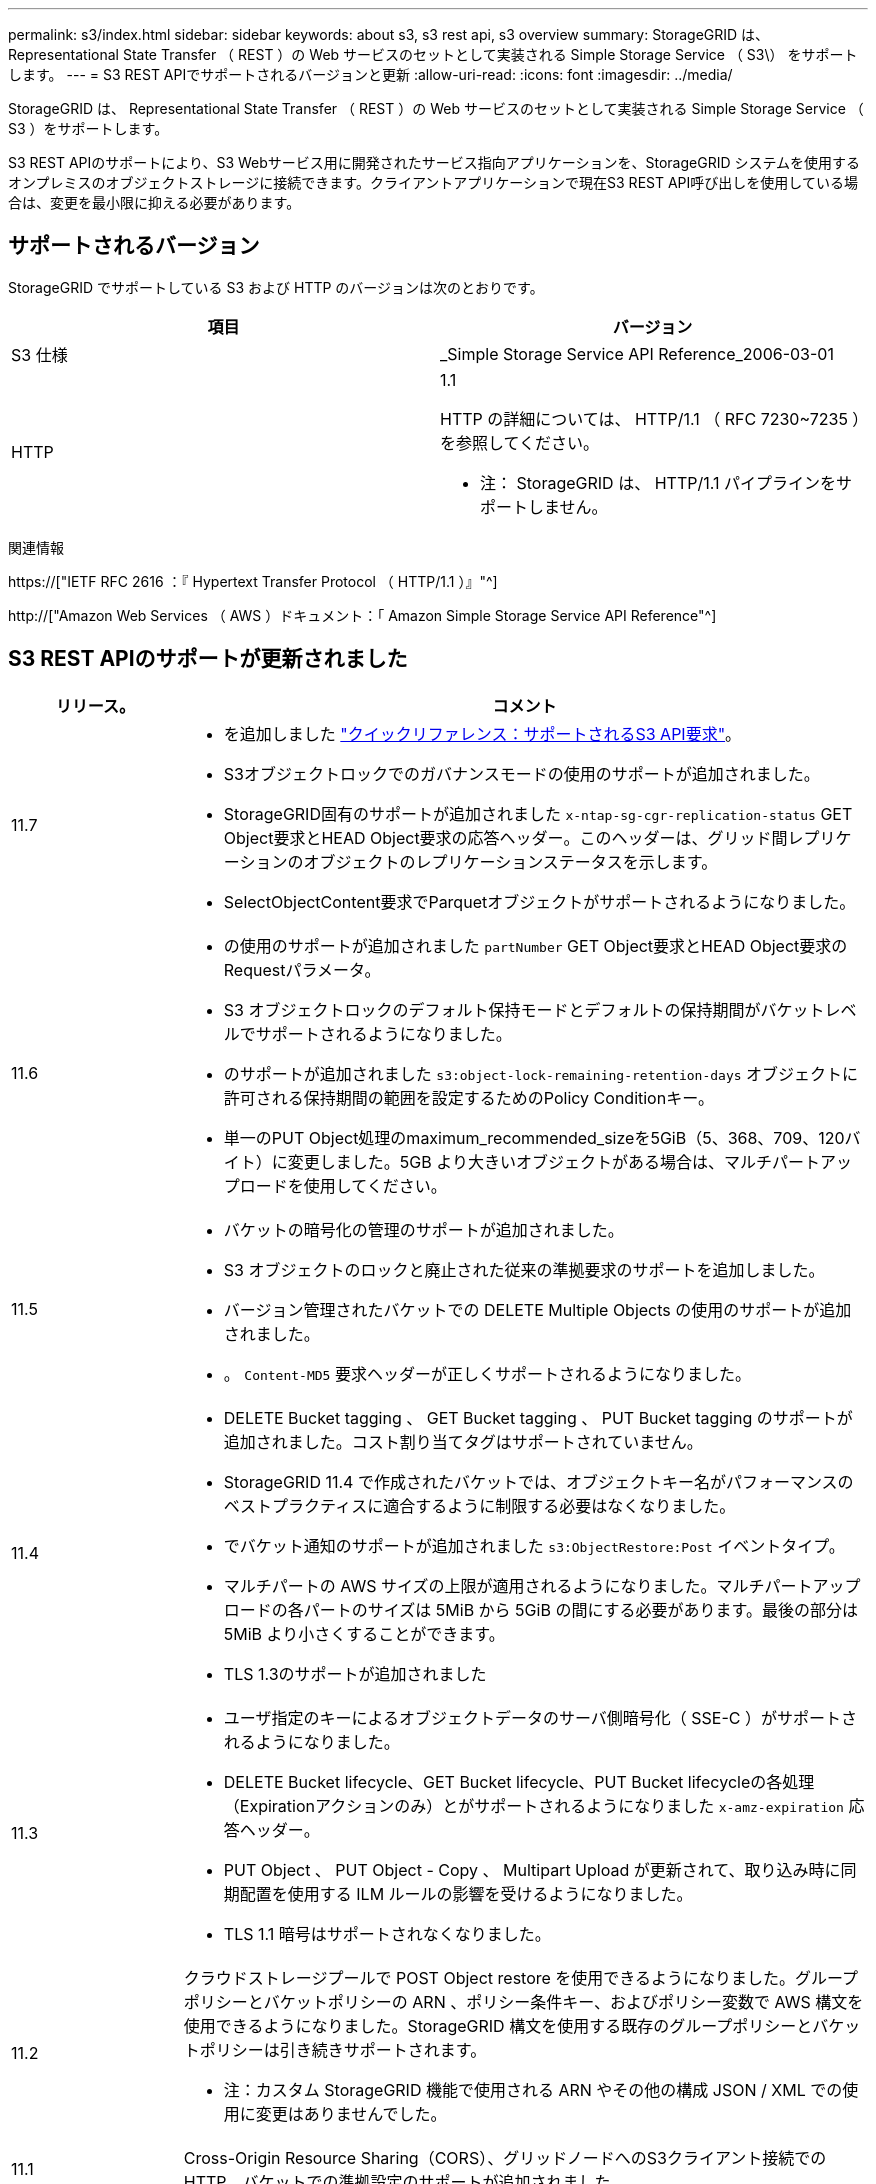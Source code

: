 ---
permalink: s3/index.html 
sidebar: sidebar 
keywords: about s3, s3 rest api, s3 overview 
summary: StorageGRID は、 Representational State Transfer （ REST ）の Web サービスのセットとして実装される Simple Storage Service （ S3\） をサポートします。 
---
= S3 REST APIでサポートされるバージョンと更新
:allow-uri-read: 
:icons: font
:imagesdir: ../media/


[role="lead"]
StorageGRID は、 Representational State Transfer （ REST ）の Web サービスのセットとして実装される Simple Storage Service （ S3 ）をサポートします。

S3 REST APIのサポートにより、S3 Webサービス用に開発されたサービス指向アプリケーションを、StorageGRID システムを使用するオンプレミスのオブジェクトストレージに接続できます。クライアントアプリケーションで現在S3 REST API呼び出しを使用している場合は、変更を最小限に抑える必要があります。



== サポートされるバージョン

StorageGRID でサポートしている S3 および HTTP のバージョンは次のとおりです。

[cols="1a,1a"]
|===
| 項目 | バージョン 


 a| 
S3 仕様
 a| 
_Simple Storage Service API Reference_2006-03-01



 a| 
HTTP
 a| 
1.1

HTTP の詳細については、 HTTP/1.1 （ RFC 7230~7235 ）を参照してください。

* 注： StorageGRID は、 HTTP/1.1 パイプラインをサポートしません。

|===
.関連情報
https://["IETF RFC 2616 ：『 Hypertext Transfer Protocol （ HTTP/1.1 ）』"^]

http://["Amazon Web Services （ AWS ）ドキュメント：「 Amazon Simple Storage Service API Reference"^]



== S3 REST APIのサポートが更新されました

[cols="1a,4a"]
|===
| リリース。 | コメント 


 a| 
11.7
 a| 
* を追加しました link:quick-reference-support-for-aws-apis.html["クイックリファレンス：サポートされるS3 API要求"]。
* S3オブジェクトロックでのガバナンスモードの使用のサポートが追加されました。
* StorageGRID固有のサポートが追加されました `x-ntap-sg-cgr-replication-status` GET Object要求とHEAD Object要求の応答ヘッダー。このヘッダーは、グリッド間レプリケーションのオブジェクトのレプリケーションステータスを示します。
* SelectObjectContent要求でParquetオブジェクトがサポートされるようになりました。




 a| 
11.6
 a| 
* の使用のサポートが追加されました `partNumber` GET Object要求とHEAD Object要求のRequestパラメータ。
* S3 オブジェクトロックのデフォルト保持モードとデフォルトの保持期間がバケットレベルでサポートされるようになりました。
* のサポートが追加されました `s3:object-lock-remaining-retention-days` オブジェクトに許可される保持期間の範囲を設定するためのPolicy Conditionキー。
* 単一のPUT Object処理のmaximum_recommended_sizeを5GiB（5、368、709、120バイト）に変更しました。5GB より大きいオブジェクトがある場合は、マルチパートアップロードを使用してください。




 a| 
11.5
 a| 
* バケットの暗号化の管理のサポートが追加されました。
* S3 オブジェクトのロックと廃止された従来の準拠要求のサポートを追加しました。
* バージョン管理されたバケットでの DELETE Multiple Objects の使用のサポートが追加されました。
* 。 `Content-MD5` 要求ヘッダーが正しくサポートされるようになりました。




 a| 
11.4
 a| 
* DELETE Bucket tagging 、 GET Bucket tagging 、 PUT Bucket tagging のサポートが追加されました。コスト割り当てタグはサポートされていません。
* StorageGRID 11.4 で作成されたバケットでは、オブジェクトキー名がパフォーマンスのベストプラクティスに適合するように制限する必要はなくなりました。
* でバケット通知のサポートが追加されました `s3:ObjectRestore:Post` イベントタイプ。
* マルチパートの AWS サイズの上限が適用されるようになりました。マルチパートアップロードの各パートのサイズは 5MiB から 5GiB の間にする必要があります。最後の部分は 5MiB より小さくすることができます。
* TLS 1.3のサポートが追加されました




 a| 
11.3
 a| 
* ユーザ指定のキーによるオブジェクトデータのサーバ側暗号化（ SSE-C ）がサポートされるようになりました。
* DELETE Bucket lifecycle、GET Bucket lifecycle、PUT Bucket lifecycleの各処理（Expirationアクションのみ）とがサポートされるようになりました `x-amz-expiration` 応答ヘッダー。
* PUT Object 、 PUT Object - Copy 、 Multipart Upload が更新されて、取り込み時に同期配置を使用する ILM ルールの影響を受けるようになりました。
* TLS 1.1 暗号はサポートされなくなりました。




 a| 
11.2
 a| 
クラウドストレージプールで POST Object restore を使用できるようになりました。グループポリシーとバケットポリシーの ARN 、ポリシー条件キー、およびポリシー変数で AWS 構文を使用できるようになりました。StorageGRID 構文を使用する既存のグループポリシーとバケットポリシーは引き続きサポートされます。

* 注：カスタム StorageGRID 機能で使用される ARN やその他の構成 JSON / XML での使用に変更はありませんでした。



 a| 
11.1
 a| 
Cross-Origin Resource Sharing（CORS）、グリッドノードへのS3クライアント接続でのHTTP、バケットでの準拠設定のサポートが追加されました。



 a| 
11.0
 a| 
バケットでのプラットフォームサービス（ CloudMirror レプリケーション、通知、および Elasticsearch 検索統合）の設定がサポートされるようになりました。また、バケットに対するオブジェクトタグ付け機能の場所の制約、および整合性制御設定「 available 」がサポートされるようになりました。



 a| 
10.4.
 a| 
ILM スキャンのバージョン管理、エンドポイントドメインの名前ページの更新、ポリシーの条件と変数、ポリシーの例、および PutOverwriteObject 権限の変更のサポートが追加されました。



 a| 
10.3
 a| 
バージョン管理のサポートが追加されました。



 a| 
10.2
 a| 
グループとバケットのアクセスポリシー、およびマルチパートコピー（ Upload Part - Copy ）のサポートが追加されました。



 a| 
10.1
 a| 
マルチパートアップロード、仮想ホスト形式の要求、および v4 認証のサポートが追加されました。



 a| 
10.0
 a| 
StorageGRID システムで S3 REST API のサポートが初めて導入されました。現在サポートされているバージョンの _Simple Storage Service API Reference_is 2006-03-01 。

|===